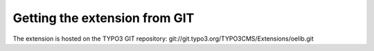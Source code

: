 

.. ==================================================
.. FOR YOUR INFORMATION
.. --------------------------------------------------
.. -*- coding: utf-8 -*- with BOM.

.. ==================================================
.. DEFINE SOME TEXTROLES
.. --------------------------------------------------
.. role::   underline
.. role::   typoscript(code)
.. role::   ts(typoscript)
   :class:  typoscript
.. role::   php(code)


Getting the extension from GIT
^^^^^^^^^^^^^^^^^^^^^^^^^^^^^^

The extension is hosted on the TYPO3 GIT repository:
git://git.typo3.org/TYPO3CMS/Extensions/oelib.git
